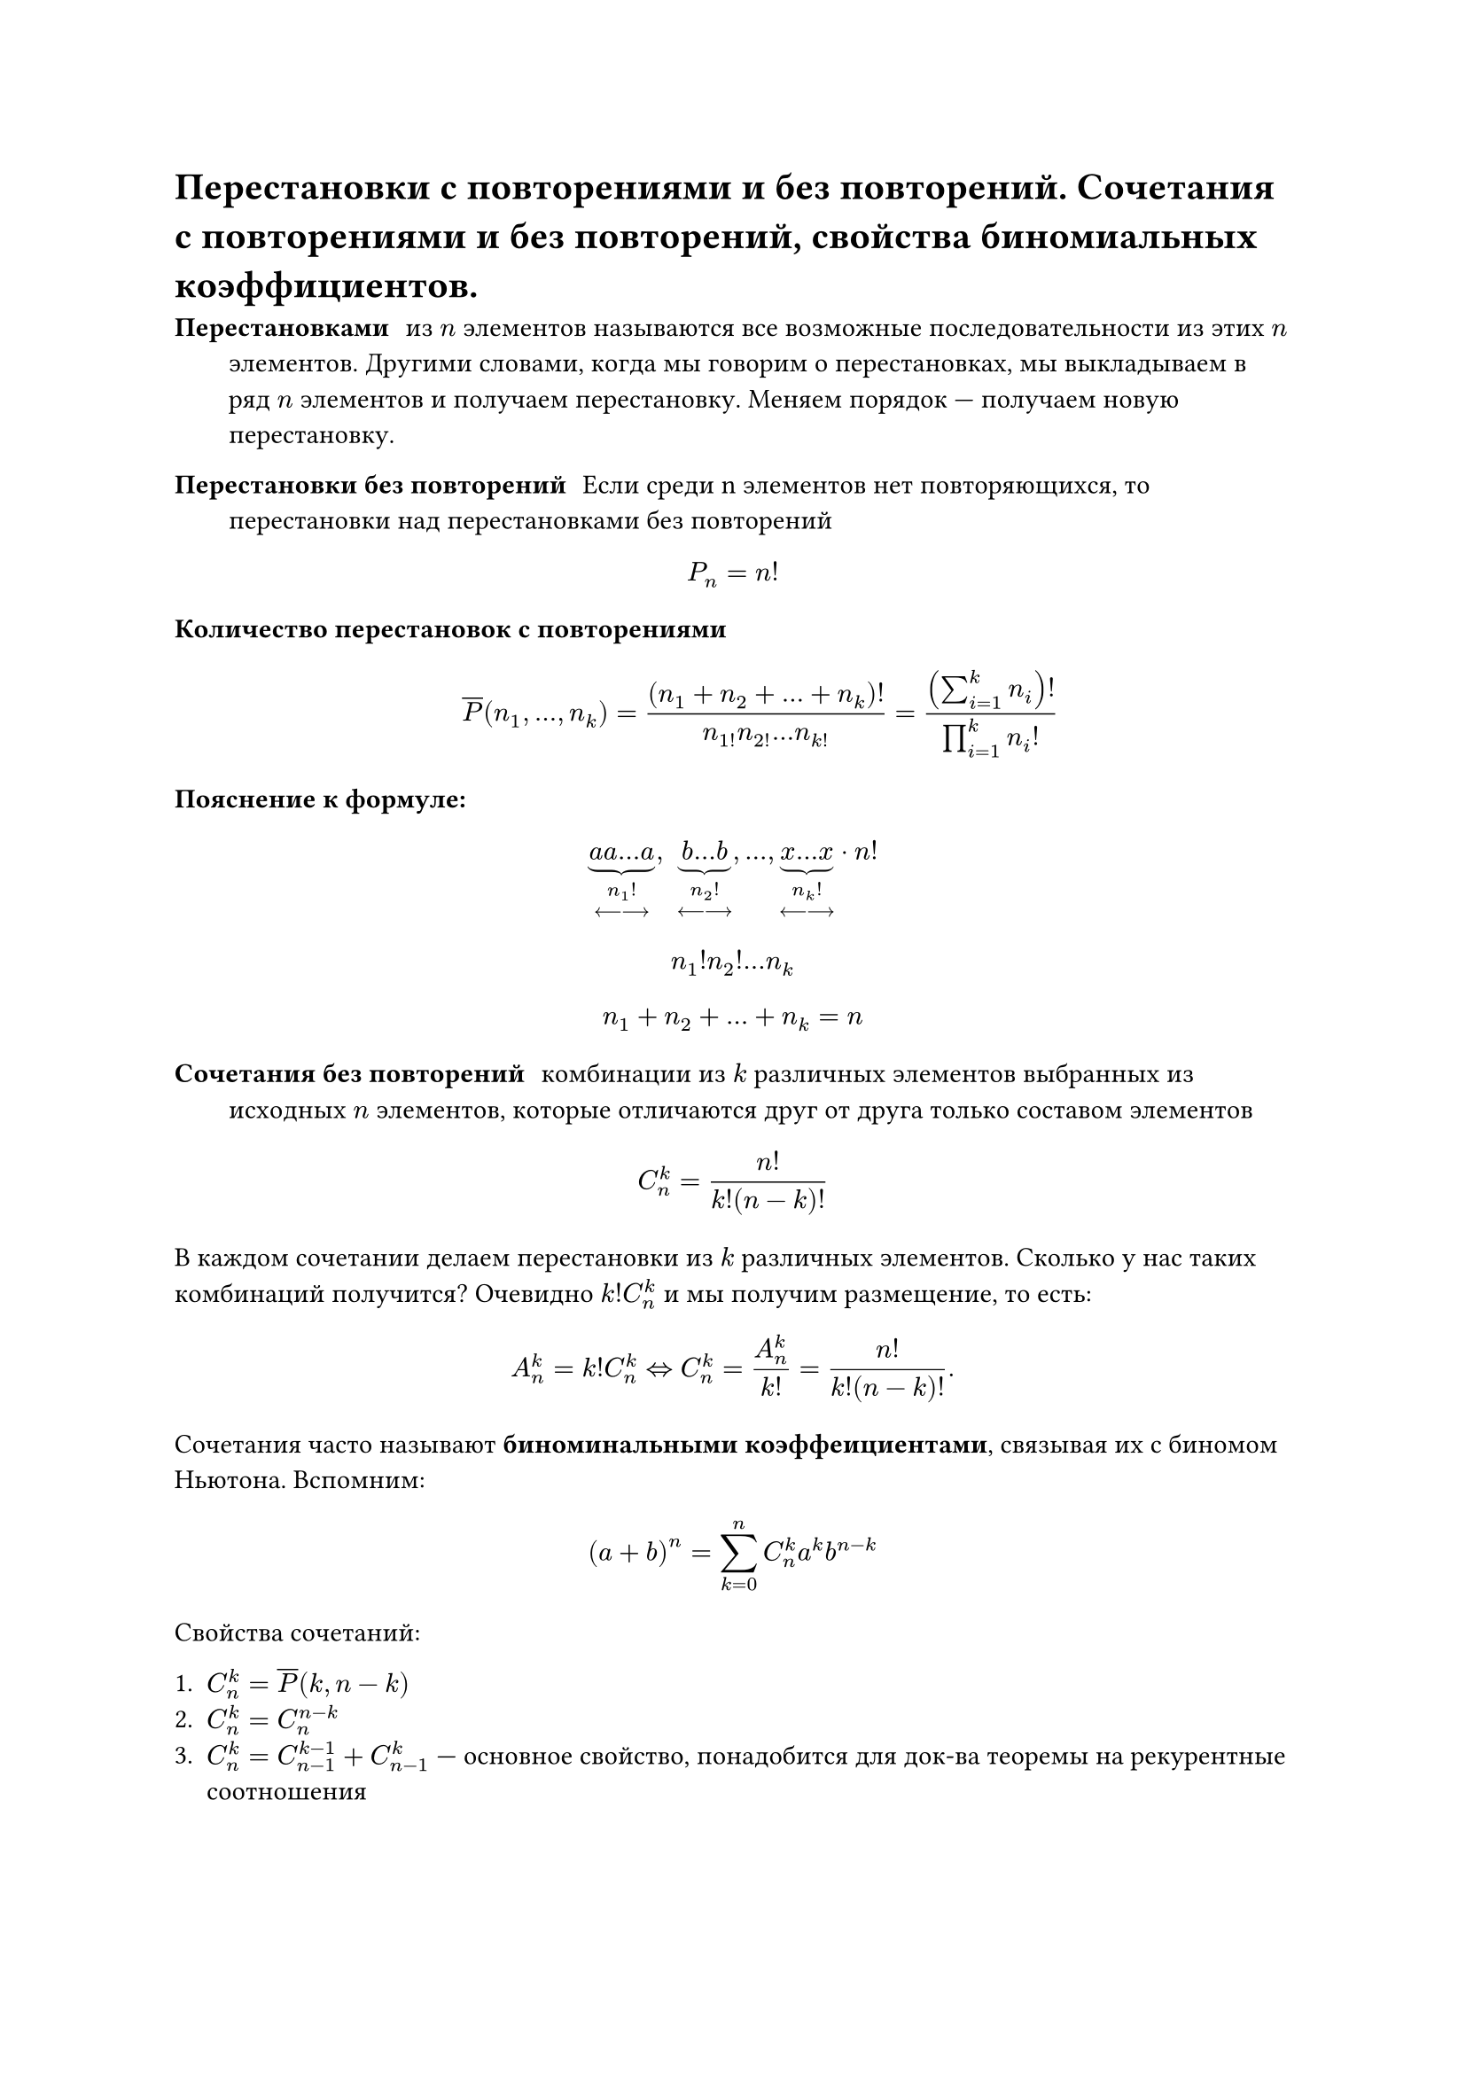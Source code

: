 = Перестановки с повторениями и без повторений. Сочетания с повторениями и без повторений, свойства биномиальных коэффициентов.
/ Перестановками: из $n$ элементов называются все возможные последовательности из этих $n$ элементов. Другими словами, когда мы говорим о перестановках, мы выкладываем в ряд $n$ элементов и получаем перестановку. Меняем порядок --- получаем новую перестановку.

/ Перестановки без повторений: Если среди n элементов нет повторяющихся, то перестановки над перестановками без повторений

$ P_n = n! $

/ Количество перестановок с повторениями: $ overline(P)(n_1, dots, n_k) = ((n_1 + n_2 + ... + n_k)!)/(n_1! n_2! ... n_k!) = ((sum_(i = 1)^k n_i)!)/(product_(i = 1)^k n_i !) $


*Пояснение к формуле:*
$ underbrace(a a dots a, n_1 ! \ <---->) , space underbrace(b dots b, n_2 ! \ <---->), dots,  underbrace(x dots x, n_k ! \ <---->)  dot n! $
// TODO: там в конце не просто n! а n!/что-то. в 37 строке
$ n_1 ! n_2 ! ... n_k $
$ n_1 + n_2 + ... + n_k = n $

/ Сочетания без повторений: комбинации из $k$ различных элементов выбранных из исходных $n$ элементов, которые отличаются друг от друга только составом элементов

$ C^k_n = (n!)/(k!(n - k)!) $

В каждом сочетании делаем перестановки из $k$ различных элементов. Сколько у нас таких комбинаций получится? Очевидно $k! C^k_n$ и мы получим размещение, то есть: $ A^k_n = k! C^k_n <=> C^k_n = A_n^k / k! = n! / (k! (n - k)!). $

Сочетания часто называют *биноминальными коэффеициентами*, связывая их с биномом Ньютона. Вспомним:

$ (a + b)^n = limits(sum)_(k = 0)^n C^k_n a^k b^(n - k) $

Свойства сочетаний:

1. $C^k_n = overline(P)(k, n -k)$
2. $C^k_n = C^(n - k)_n$
3. $C^k_n = C^(k - 1)_(n - 1) + C^k_(n - 1)$ --- основное свойство, понадобится для док-ва теоремы на рекурентные соотношения

#pagebreak(weak: true)
	*Доказательство:* $ C^(k -1)_(n - 1) + C^(k)_(n - 1) = ((n - 1)!)/((k - 1)! (n - k)!) + ((n-1)!)/(k!(n-k-1)!) = (k(n-1)!)/(k!(n-1)!) + ((n-k)(n-1)!)/(k!(n-k)!) $

4. $C^0_n + C^1_n + ... + C^n_n = 2^n$

	*Доказательство:* Рассмотрим бином Ньютона: $ (a + b)^n = limits(sum)_(k = 0)^n C^k_n a^k b^(n - k) $. Пусть $a = b = 1$. Тогда имеем: $ (1 + 1)^n = 2^n = C^0_n + dots + C^n_n. $

5. $C^0_n - C^1_n + C^2_n - ... + (-1)^k C^k_n + ... + (-1)^n C^n_n = 0$

	*Доказательство:* Аналогично (4), но пусть $a = 1, b = -1$. или $a = -1, b = 1$.

/ Сочетания с повторениями: из $n$ типов по $k$ элементов в любом соотношении называются все такие комбинации из $k$ элементов исходных $n$ типов, которые отличаются друг от друга составом элементов.

$ overline(C)^k_n = C^k_(n + k - 1) = overline(P)(k, n -1) $

Для каждого сочетания запишем сначала количество единиц, равное количеству элементов первого типа

$ underbrace(1 space 1 ... 1, #par[кол-во \ э-в \ 1 типа]) | underbrace(1 space 1... 1, #par[2 типа]) | dots | underbrace(1 space 1 ... 1, #par[$n$-й тип]) $
